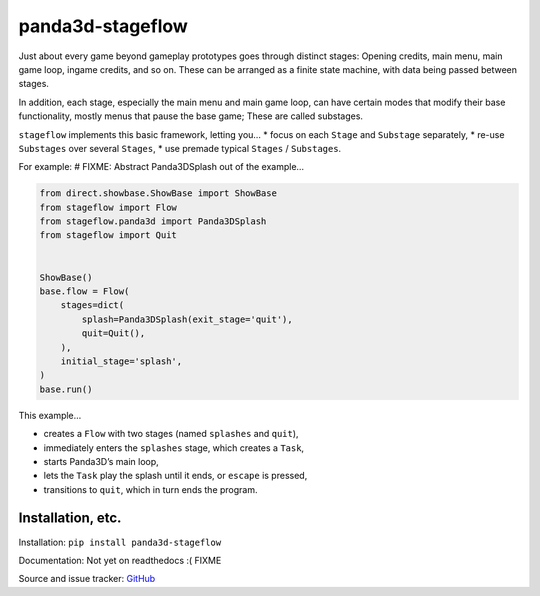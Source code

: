 panda3d-stageflow
=================

Just about every game beyond gameplay prototypes goes through distinct
stages: Opening credits, main menu, main game loop, ingame credits, and
so on. These can be arranged as a finite state machine, with data being
passed between stages.

In addition, each stage, especially the main menu and main game loop,
can have certain modes that modify their base functionality, mostly
menus that pause the base game; These are called substages.

``stageflow`` implements this basic framework, letting you… \* focus on
each ``Stage`` and ``Substage`` separately, \* re-use ``Substages`` over
several ``Stages``, \* use premade typical ``Stages`` / ``Substages``.

For example: # FIXME: Abstract Panda3DSplash out of the example…

.. code:: python

   from direct.showbase.ShowBase import ShowBase
   from stageflow import Flow
   from stageflow.panda3d import Panda3DSplash
   from stageflow import Quit


   ShowBase()
   base.flow = Flow(
       stages=dict(
           splash=Panda3DSplash(exit_stage='quit'),
           quit=Quit(),
       ),
       initial_stage='splash',
   )
   base.run()

This example…

-  creates a ``Flow`` with two stages (named ``splashes`` and ``quit``),
-  immediately enters the ``splashes`` stage, which creates a ``Task``,
-  starts Panda3D’s main loop,
-  lets the ``Task`` play the splash until it ends, or ``escape`` is
   pressed,
-  transitions to ``quit``, which in turn ends the program.

Installation, etc.
------------------

Installation: ``pip install panda3d-stageflow``

Documentation: Not yet on readthedocs :( FIXME

Source and issue tracker:
`GitHub <https://github.com/TheCheapestPixels/panda3d-stageflow>`__
